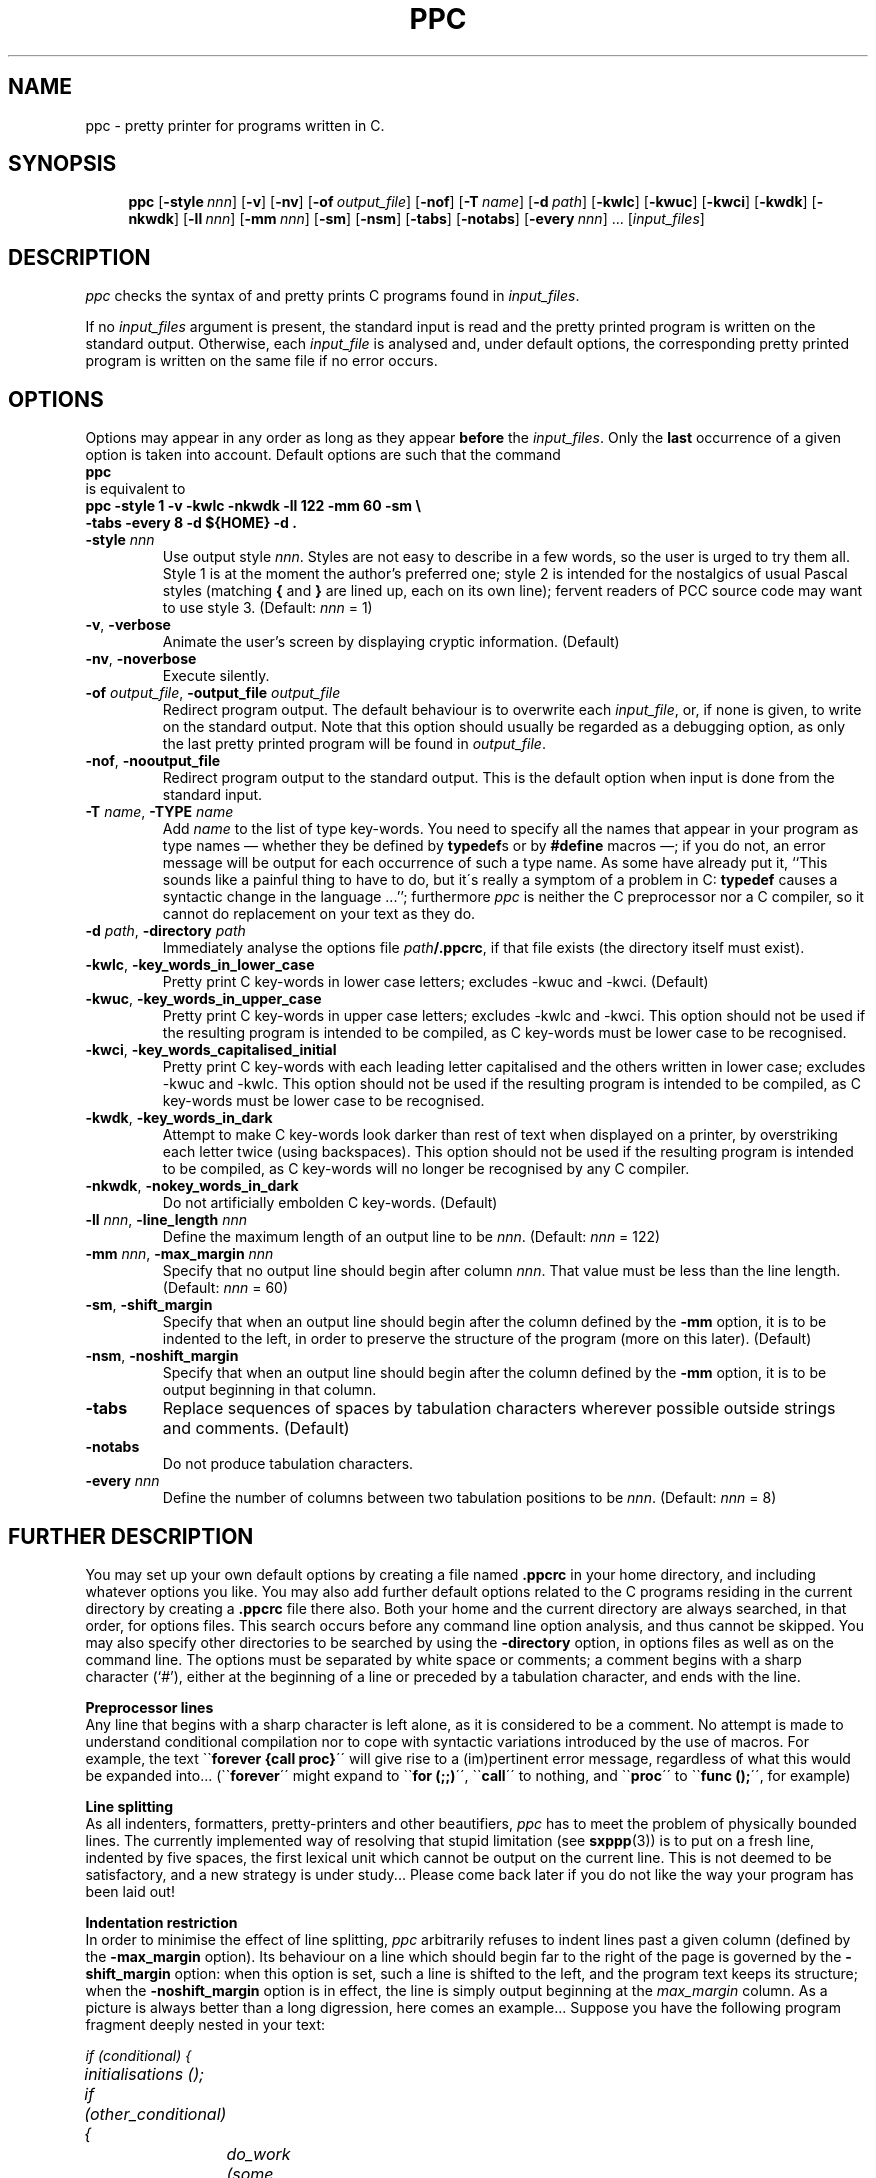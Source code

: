 .\" @(#)ppc.1	- SYNTAX [unix] - 2 Septembre 1987
.	\" accent marks
.\" From @(#)tmac.os 1.1 86/07/08 SMI; from UCB 4.2
.ds ' \h'\w'e'u*4/10'\z\'\h'-\w'e'u*4/10'
.ds ` \h'\w'e'u*4/10'\z\`\h'-\w'e'u*4/10'
.ds : \v'-0.6m'\h'(1u-(\\n(.fu%2u))*0.13m+0.06m'\z.\h'0.2m'\z.\h'-((1u-(\\n(.fu%2u))*0.13m+0.26m)'\v'0.6m'
.ds ^ \k:\h'-\\n(.fu+1u/2u*2u+\\n(.fu-1u*0.13m+0.06m'\z^\h'|\\n:u'
.ds ~ \k:\h'-\\n(.fu+1u/2u*2u+\\n(.fu-1u*0.13m+0.06m'\z~\h'|\\n:u'
.ds C \k:\h'+\w'e'u/4u'\v'-0.6m'\s6v\s0\v'0.6m'\h'|\\n:u'
.ds , \k:\h'\w'c'u*0.4u'\z,\h'|\\n:u'
.TH PPC 1 "SYNTAX\*R"
.SH NAME
ppc \- pretty printer for programs written in C.
.SH SYNOPSIS
.na
.in +\w'\fBppc\fP 'u
.ti -\w'\fBppc\fP 'u
.B ppc
[\|\fB\-style\fP\ \fInnn\fP\|]
[\|\fB\-v\fP\|] [\|\fB\-nv\fP\|]
[\|\fB\-of\fP\ \fIoutput_file\fP\|] [\|\fB\-nof\fP\|]
[\|\fB\-T\fP\ \fIname\fP\|]
[\|\fB\-d\fP\ \fIpath\fP\|]
[\|\fB\-kwlc\fP\|]
[\|\fB\-kwuc\fP\|]
[\|\fB\-kwci\fP\|]
[\|\fB\-kwdk\fP\|] [\|\fB\-nkwdk\fP\|]
[\|\fB\-ll\fP\ \fInnn\fP\|]
[\|\fB\-mm\fP\ \fInnn\fP\|]
[\|\fB\-sm\fP\|] [\|\fB\-nsm\fP\|]
[\|\fB\-tabs\fP\|] [\|\fB\-notabs\fP\|]
[\|\fB\-every\fP\ \fInnn\fP\|]\ .\|.\|.
[\|\fIinput_files\fP\|]
.ad
.SH DESCRIPTION
.I ppc
checks the syntax of and pretty prints C programs found in
.IR input_files .
.LP
If no
.I input_files
argument is present, the standard input is read and the pretty printed
program is written on the standard output.
Otherwise, each
.I input_file
is analysed and, under default options, the corresponding
pretty printed program is written on the same file if no error occurs.
.SH OPTIONS
.LP
Options may appear in any order as long as they appear
.B before
the
.IR input_files .
Only the
.B last
occurrence of a given option is taken into account.
Default options are such that the command
.ti +4n
\fBppc\fP
.br
is equivalent to
.ti +4n
\fBppc \-style 1 \-v \-kwlc \-nkwdk \-ll 122 \-mm 60 \-sm
.if t .ig ZZ
\\
.ti +\w'nnnnppc 'u
.ZZ
\-tabs \-every 8 \-d ${HOME} \-d .\fP
.TP
\fB\-style\fP \fInnn\fP
Use output style
.IR nnn .
Styles are not easy to describe in a few words, so the user is urged to
try them all.
Style 1 is at the moment the author's preferred one\|; style 2 is intended
for the nostalgics of usual Pascal styles (matching
.BR { " and " }
are lined up, each on its own line)\|; fervent readers of PCC source code
may want to use style 3.
(Default\|:
.I nnn
= 1)
.TP
.BR \-v ", " \-verbose
Animate the user's screen by displaying cryptic information.
(Default)
.TP
.BR \-nv ", " \-noverbose
Execute silently.
.TP
\fB\-of\fP \fIoutput_file\fP, \fB\-output_file\fP \fIoutput_file\fP
Redirect program output.
The default behaviour is to overwrite each
.IR input_file ,
or, if none is given, to write on the standard output.
Note that this option should usually be regarded as a debugging option,
as only the last pretty printed program will be found in
.IR output_file .
.TP
.BR \-nof ", " \-nooutput_file
Redirect program output to the standard output.
This is the default option when input is done from the
standard input.
.TP
\fB\-T\fP \fIname\fP, \fB\-TYPE\fP \fIname\fP
Add
.I name
to the list of type key-words.
You need to specify all the names that
appear in your program as type names \(em whether they be defined by
.BR typedef s
or by
.B #define
macros \(em\|;
if you do not, an error message will be output for each occurrence of
such a type name.
As some have already put it,
``This sounds like a painful thing to have to do, but it\'s really
a symptom of a problem in C\|: \fBtypedef\fP causes a syntactic
change in the language\ .\|.\|.''\|;
furthermore \fIppc\fP is neither the C preprocessor nor a C compiler,
so it cannot do replacement on your text as they do.
.TP
\fB\-d\fP \fIpath\fP, \fB\-directory\fP \fIpath\fP
Immediately analyse the options file
\fIpath\fP\fB/.ppcrc\fP,
if that file exists (the directory itself must exist).
.TP
.BR \-kwlc ", " \-key_words_in_lower_case
Pretty print C key-words in lower case letters\|;
excludes -kwuc and -kwci.
(Default)
.TP
.BR \-kwuc ", " \-key_words_in_upper_case
Pretty print C key-words in upper case letters\|;
excludes -kwlc and -kwci.
This option should not be used if the resulting program
is intended to be compiled, as C key-words must be lower
case to be recognised.
.TP
.BR \-kwci ", " \-key_words_capitalised_initial
Pretty print C key-words with each leading letter capitalised
and the others written in lower case\|;
excludes -kwuc and -kwlc.
This option should not be used if the resulting program
is intended to be compiled, as C key-words must be lower
case to be recognised.
.TP
.BR \-kwdk ", " \-key_words_in_dark
Attempt to make C key-words look darker than rest of text
when displayed on a printer, by overstriking each letter
twice (using backspaces).
This option should not be used if the resulting program
is intended to be compiled, as C key-words will no longer
be recognised by any C compiler.
.TP
.BR \-nkwdk ", " \-nokey_words_in_dark
Do not artificially embolden C key-words.
(Default)
.TP
\fB\-ll\fP \fInnn\fP, \fB\-line_length\fP \fInnn\fP
Define the maximum length of an output line to be
.IR nnn .
(Default\|:
.I nnn
= 122)
.TP
\fB\-mm\fP \fInnn\fP, \fB\-max_margin\fP \fInnn\fP
Specify that no output line should begin after column
.IR nnn .
That value must be less than the line length.
(Default\|:
.I nnn
= 60)
.TP
.BR \-sm ", " \-shift_margin
Specify that when an output line should begin after the column
defined by the
.B \-mm
option, it is to be indented to the left, in order to preserve
the structure of the program (more on this later).
(Default)
.TP
.BR \-nsm ", " \-noshift_margin
Specify that when an output line should begin after the column
defined by the
.B \-mm
option, it is to be output beginning in that column.
.TP
.B \-tabs
Replace sequences of spaces by tabulation characters wherever possible
outside strings and comments.
(Default)
.TP
.B \-notabs
Do not produce tabulation characters.
.TP
\fB\-every\fP \fInnn\fP
Define the number of columns between two tabulation positions to be
.IR nnn .
(Default\|:
.I nnn
= 8)
.SH "FURTHER DESCRIPTION"
.LP
You may set up your own default options by creating a file
named
.B .ppcrc
in your home directory, and including whatever options you like.
You may also add further default options related to the C programs
residing in the current directory by creating a
.B .ppcrc
file there also.
Both your home and the current directory are always searched,
in that order, for options files.
This search occurs before any command line option analysis,
and thus cannot be skipped.
You may also specify other directories to be searched by using the
.B \-directory
option, in options files as well as on the command line.
The options must be separated by white space or comments\|;
a comment begins with a sharp character (`#'), either at the
beginning of a line or preceded by a tabulation character,
and ends with the line.
.LP
.B "Preprocessor lines"
.br
Any line that begins with a sharp character is left alone, as
it is considered to be a comment.
No attempt is made to understand conditional compilation nor
to cope with syntactic variations introduced by the use of macros.
For example, the text \`\`\fBforever\ {call\ proc}\fR\'\'
will give rise to a (im)pertinent error message, regardless of what
this would be expanded into\|.\|.\|. (\`\`\fBforever\fR\'\' might expand
to \`\`\fBfor\ (;;)\fR\'\', \`\`\fBcall\fR\'\' to nothing,
and \`\`\fBproc\fR\'\' to \`\`\fBfunc\ ();\fR\'\', for example)
.LP
.B "Line splitting"
.br
As all indenters, formatters, pretty-printers and other beautifiers,
.I ppc
has to meet the problem of physically bounded lines.
The currently implemented way of resolving that stupid limitation (see 
.BR sxppp (3))
is to put on a fresh line, indented by five spaces,
the first lexical unit which cannot be output on the current line.
This is not deemed to be satisfactory, and a new strategy is under
study...
Please come back later if you do not like the way your program has
been laid out!
.LP
.B "Indentation restriction"
.br
In order to minimise the effect of line splitting,
.I ppc
arbitrarily refuses to indent lines past a given column (defined by the
.B \-max_margin
option).
Its behaviour on a line which should begin far to the right of the page
is governed by the
.B \-shift_margin
option\|:
when this option is set, such a line is shifted to the left, and the
program text keeps its structure\|;
when the
.B \-noshift_margin
option is in effect, the line is simply output beginning at the
.I max_margin
column.
As a picture is always better than a long digression, here comes
an example...
.ne 8
Suppose you have the following program fragment deeply nested in your text\|:
.ft I
.nf
.ta \w'else'u +\w'else'u +\w'else'u +\w'else'u +\w'else'u +\w'else'u

	if (conditional) {
		initialisations ();

		if (other_conditional) {
			do_work (some, arguments);
		}
.ne 3
		else
			do {
				if (nested_conditional) {
					do_complex_work (other, parameters);
.ne 3
				}
			} while (!finished);
	}
.ft R
.fi

.ne 8
Not shifting the margin might produce something like this\|:
.ft I
.nf

			if (conditional) {
				initialisations ();

				if (other_conditional) {
					do_work (some, arguments);
				}
				else
.ne 7
					do {
					if (nested_conditional) {
					do_complex_work (other,
						 parameters);
					}
					} while (!finished);
			}
.ft R
.fi

.ne 8
Shifting the margin would produce this kind of result\|:
.ft I
.nf

			if (conditional) {
				initialisations ();

				if (other_conditional) {
					do_work (some, arguments);
				}
				else
.ne 6
					do {
if (nested_conditional) {
	do_complex_work (other, parameters);
}
					} while (!finished);
			}
.ft R
.fi

Choosing what to do here is mainly a matter of taste.
Note that if you give to
.B \-max_margin
the same value as the one you give to
.BR \-line_length ,
only the process of line splitting as described earlier
will be in effect.
.SH FILES
.nf
.ta \w'/tmp/ppc*  'u
~/.ppcrc	personal options file
\&./.ppcrc	options file
/dev/tty	for \fIverbose\fP output
/tmp/ppc*	temporary output file
/tmp/sx*	scratch files
.SH "SEE ALSO"
The
.I SYNTAX Reference Manual
and the INRIA Report #455 entitled
.IR "Paradis, un Syst\*`eme de Paragraphage Dirig\*'e par la Syntaxe" .
.SH DIAGNOSTICS
When the input program is (syntactically) incorrect, error messages are issued
and, unless the
.B \-nof
option is in effect,
the result is left in the temporary output file.
.LP
Exit status is 0 if everything was all right, 1 if only warnings were issued, 2
if error messages were issued, 3 for command line syntax errors.
.SH BUGS
.I ppc
is implemented using sxppp(3), and so benefits of all its bugs.
.LP
The meaning of a
.B \-directory
option is to immediately replace this option by the contents of
the specified options file, if it exists\|;
thus, recursion between options files leads to a loop, which is
exited (gracefully) only when no more file can be opened by
.IB ppc .
.LP
Exotic options about key words case and emboldening should be
replaced by a
.B \-troff
option.

